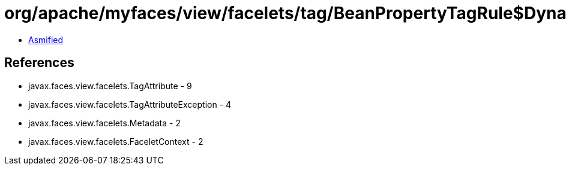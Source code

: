 = org/apache/myfaces/view/facelets/tag/BeanPropertyTagRule$DynamicPropertyMetadata.class

 - link:BeanPropertyTagRule$DynamicPropertyMetadata-asmified.java[Asmified]

== References

 - javax.faces.view.facelets.TagAttribute - 9
 - javax.faces.view.facelets.TagAttributeException - 4
 - javax.faces.view.facelets.Metadata - 2
 - javax.faces.view.facelets.FaceletContext - 2
